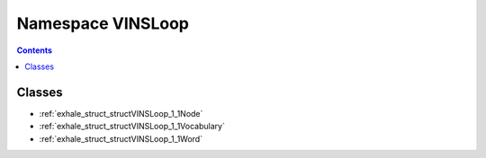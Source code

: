 
.. _namespace_VINSLoop:

Namespace VINSLoop
==================


.. contents:: Contents
   :local:
   :backlinks: none





Classes
-------


- :ref:`exhale_struct_structVINSLoop_1_1Node`

- :ref:`exhale_struct_structVINSLoop_1_1Vocabulary`

- :ref:`exhale_struct_structVINSLoop_1_1Word`
